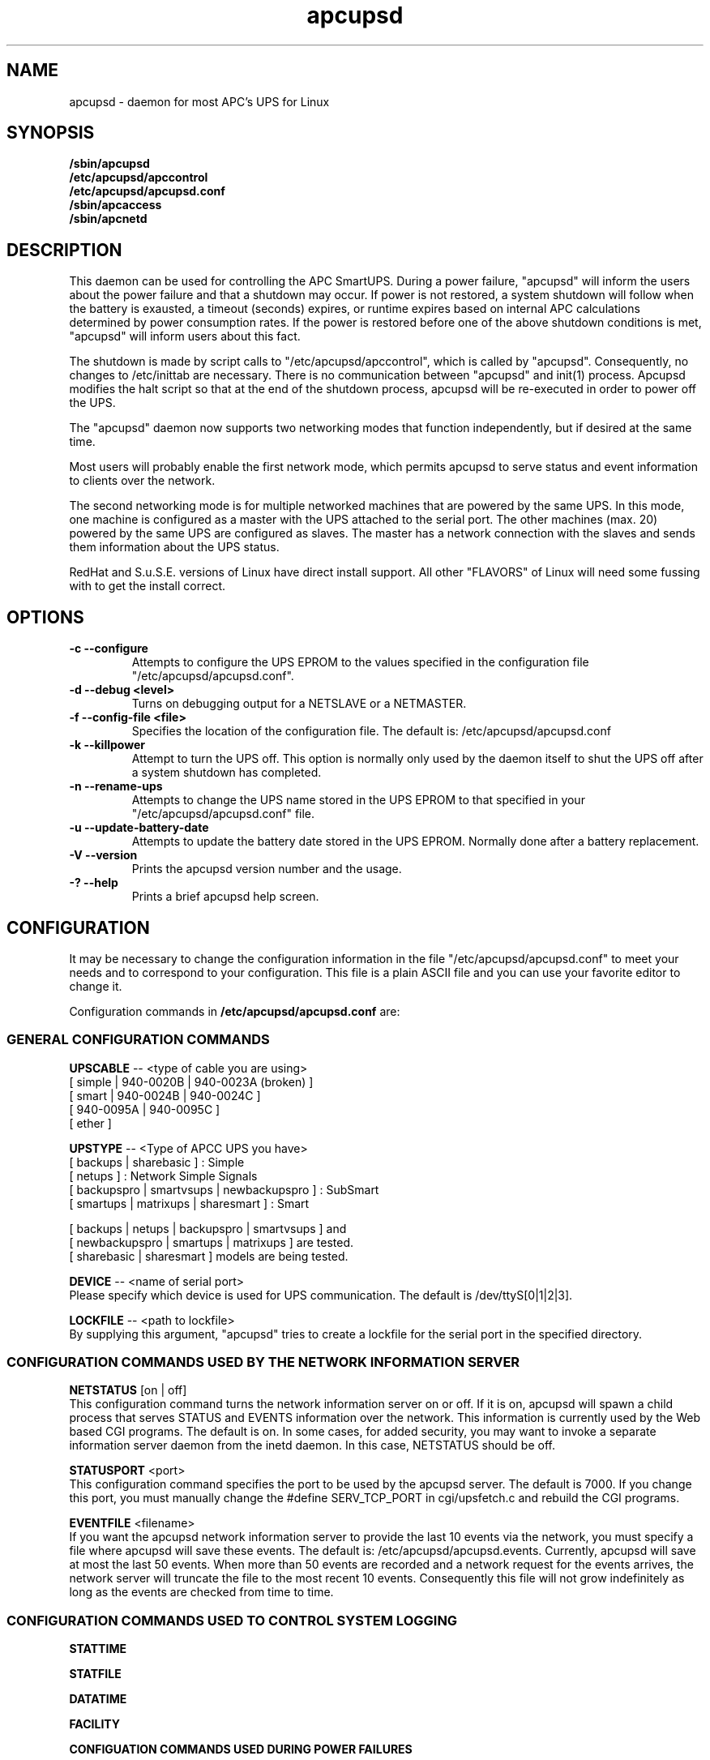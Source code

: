 .\" manual page [] for apcupsd
.\" SH section heading
.\" SS subsection heading
.\" LP paragraph
.\" IP indented paragraph
.\" TP hanging label
.TH apcupsd 8 "APC UPS management under Linux -- November 1999"
.SH NAME
apcupsd \- daemon for most APC's UPS for Linux
.SH SYNOPSIS
.B /sbin/apcupsd 
.br
.B /etc/apcupsd/apccontrol
.br
.B /etc/apcupsd/apcupsd.conf
.br
.B /sbin/apcaccess
.br
.B /sbin/apcnetd
.br
.SH DESCRIPTION
.LP
This daemon can be used for controlling the APC SmartUPS. During a power
failure, "apcupsd" will inform the users about the power failure and
that a shutdown may occur.  If power is not restored, a system shutdown
will follow when the battery is exausted, a timeout (seconds) expires,
or runtime expires based on internal APC calculations determined by
power consumption rates.  If the power is restored before one of the
above shutdown conditions is met, "apcupsd" will inform users about this
fact.

The shutdown is made by script calls to "/etc/apcupsd/apccontrol", which
is called by "apcupsd". Consequently, no changes to /etc/inittab are necessary.
There is no communication between "apcupsd" and init(1) process.
Apcupsd modifies the halt script so that at the end of the shutdown
process, apcupsd will be re-executed in order to power off the UPS.

.LP
The "apcupsd" daemon now supports two networking modes that function
independently, but if desired at the same time.

Most users will probably enable the first network mode, which
permits apcupsd to serve status and event information 
to clients over the network.

The second networking mode is for multiple networked machines that are
powered by the same UPS. In this mode, one machine is configured as a
master with the UPS attached to the serial port.  The other machines
(max.  20) powered by the same UPS are configured as slaves.  The master
has a network connection with the slaves and sends them information
about the UPS status.

.LP
RedHat and S.u.S.E. versions of Linux have direct install support.  All
other "FLAVORS" of Linux will need some fussing with to get the install
correct.
.SH OPTIONS
.TP
.B \-c --configure
Attempts to configure the UPS EPROM to the values specified in the
configuration file "/etc/apcupsd/apcupsd.conf".
.TP
.B \-d --debug <level>
Turns on debugging output for a NETSLAVE or a NETMASTER.
.TP
.B \-f --config-file <file>
Specifies the location of the configuration file.  The default
is: /etc/apcupsd/apcupsd.conf
.TP
.B \-k --killpower
Attempt to turn the UPS off. This option is normally only
used by the daemon itself to shut the UPS off after a
system shutdown has completed.
.TP
.B \-n --rename-ups
Attempts to change the UPS name stored in the UPS EPROM
to that specified in your "/etc/apcupsd/apcupsd.conf" file.
.TP
.B \-u --update-battery-date
Attempts to update the battery date stored in the UPS EPROM. Normally
done after a battery replacement.
.TP
.B \-V --version
Prints the apcupsd version number and the usage.
.TP
.B \-? --help
Prints a brief apcupsd help screen.

.SH CONFIGURATION
It may be necessary to change the configuration information in the file
"/etc/apcupsd/apcupsd.conf" to meet your needs and to correspond to your
configuration.  This file is a plain ASCII file and you can use your
favorite editor to change it. 
.LP 
Configuration commands in 
.B /etc/apcupsd/apcupsd.conf
are:

.LP
.SS GENERAL CONFIGURATION COMMANDS
.LP
.B  UPSCABLE
-- <type of cable you are using>
.br
[ simple | 940-0020B | 940-0023A (broken) ]
.br
[ smart | 940-0024B | 940-0024C ]
.br
[ 940-0095A | 940-0095C ]
.br
[ ether ]
.LP
.B  UPSTYPE
-- <Type of APCC UPS you have>
.br
[ backups | sharebasic ] : Simple
.br
[ netups ] : Network Simple Signals
.br
[ backupspro | smartvsups | newbackupspro ] : SubSmart
.br
[ smartups | matrixups | sharesmart ] : Smart
.LP
[ backups | netups | backupspro | smartvsups ] and 
.br
[ newbackupspro | smartups | matrixups ] are tested.
.br
[ sharebasic | sharesmart ] models are being tested.
.LP
.B  DEVICE
-- <name of serial port>
.br
Please specify which device is used for UPS communication.
The default is /dev/ttyS[0|1|2|3].
.LP
.B  LOCKFILE
-- <path to lockfile>
.br
By supplying this argument, "apcupsd" tries to create a lockfile
for the serial port in the specified directory.



.LP
.SS CONFIGURATION COMMANDS USED BY THE NETWORK INFORMATION SERVER
.LP
.B NETSTATUS 
[on | off]
.br
This configuration command turns the network information server
on or off. If it is on, apcupsd will spawn a child process that
serves STATUS and EVENTS information over the network. This
information is currently used by the Web based CGI programs.
The default is on. In some cases, for added security, you may
want to invoke a separate information server daemon from the inetd
daemon. In this case, NETSTATUS should be off.

.LP
.B STATUSPORT 
<port>
.br
This configuration command specifies the port to be used by the
apcupsd server. The default is 7000. If you change this port,
you must manually change the #define SERV_TCP_PORT in 
cgi/upsfetch.c and rebuild the CGI programs.

.LP
.B EVENTFILE 
<filename>
.br
If you want the apcupsd network information server to provide
the last 10 events via the network, you must specify a
file where apcupsd will save these events. The default is:
/etc/apcupsd/apcupsd.events. Currently, apcupsd will save
at most the last 50 events. When more than 50 events are
recorded and a network request for the events arrives,
the network server will truncate the file to
the most recent 10 events. Consequently this file
will not grow indefinitely as long as the events are
checked from time to time.


.LP
.SS CONFIGURATION COMMANDS USED TO CONTROL SYSTEM LOGGING
.LP
.B STATTIME

.LP
.B STATFILE

.LP
.B DATATIME

.LP
.B FACILITY



.LP
.B CONFIGUATION COMMANDS USED DURING POWER FAILURES
.LP
.B  ANNOY
-- <time in seconds>
.br
Please specify the time in seconds between messages requesting
logged in users to get off the system. This timer starts only when
the UPS is running on batteries.  The default is 300 seconds 
(5 minutes).
.LP
.B  ANNOYDELAY
-- <time in seconds>
.br
Please specify delay time in seconds before apcupsd begins requesting
logged in users to get off the system. This timer starts
only after the UPS is running on batteries.
This timer is reset when the power returns. The default
is 60 seconds.  That is the first warning to log off the
system occurs after 60 seconds on batteries.


.LP
.B  NOLOGON
-- <specifies when apcupsd should create the nologon file>
.br
[ disable | timeout | percent | minutes | always ] are valid types.

Based on Ten (10) percent of a setting.  This allows one to define the
point when the /etc/nologin file is added.  This is important for
allowing systems with BIG UPSes to run as normally until the system
administrator determines the need for dumping users.  The feature also
allows the system administrator to hold the "ANNOY" factor until the
/etc/nologin file is added.

.B disable 
prevents apcupsd from creating the nologin file.

.B timeout 
specifies a specific wait time before creating the nologin file.

.B percent 
specifies the percent battery charge remaining before creating
the nologin file. 

.B minutes 
specifies the battery runtime remaining before creating the
nologin file.

.B always 
causes the nologin file to be immediately created on a power
failure.
.LP
.B  BATTERYLEVEL
-- <percent of battery>
.br
If BATTERYLEVEL is specified, during a power failure, apcupsd will
shutdown the system when the remaining battery charge falls below the
specified percentage.  The default is 5.
.LP
.B  MINUTES
-- <battery runtime in minutes>
.br
If MINUTES is specified, during a power failure, apcupsd will
shutdown the system when the remaining remaining runtime on batteries
as internally calculated by the UPS 
falls below the time specified. The default is 3.

.LP
.B  TIMEOUT
-- <time in seconds>
.br
After a power failure, the system will be shutdown after TIMEOUT seconds
have expired.  Normally for SMARTUPSes, this should be zero so that the
shutdown time will be determined by the battery level or remaining runtime 
(see above). This command is useful for dumb UPSes that do not report
battery level or the remaining runtime. It is also useful for
testing apcupsd in that you can force a rapid shutdown by setting
a small value (e.g. 60) and pulling the plug to the UPS. 

The timeout for the master is always 30 seconds longer than slaves.

.B TIMEOUT, BATTERYLEVEL, and MINUTES
can be set together without problems. The daemon will react to the
first case or test that is valid. Normally SmartUPS users will set
.B TIMEOUT
to zero so that the system is shutdown depending on the 
percentage battery charge remaining 
.B (BATTERYLEVEL)
or the remaining battery runtime
.B (MINUTES).




.LP
.SS CONFIGURATION COMMANDS USED TO SET THE UPS EPROM


The values specified with the following commands are only
used if the 
.B --configure
option is specified on the apcupsd command line, and the UPS is capable
of internal EPROM programming.  In that case, apcupsd attempts to set
the values into the UPSes EPROM.

Under normal operations, the values for these parameters specified
in the configuration file are not used. Instead, they are 
read from the UPS EPROM by apcupsd.

.LP
.B  SENSITIVITY
-- <sets sensitiviy level>
.br
(H)igh, (M)edium, (L)ow

.br
This value determine how sensitive the UPS is to the mains
quality and voltage fluxuations. The more sensitive it is, the
quicker the UPS will switch to battery power when the mains line
quality is bad. Normally, this should be set to H, but if
you find your UPS switching to batteries frequently, you might
want to try a less sensitive setting, providing that your
computer equipment tolerates the poor quality mains.
This value is written to the UPS EPROM when the --configure option is
specified.
Under normal apcupsd operations (no --configure option), apcupsd
will read the value store in the UPS and display it in the
STATUS output.
.LP
.B  WAKEUP
-- <set wakeup delay>
.br
The power restart delay value in [0,60,180,300] in seconds
after the UPS shuts down during a power failure. This
is to prevent the power from coming back on too quickly
after a power down, and is important for those who have 
high RPM drives that need
to spindown before powering them up again.
Some older SCSI models are very sensitive to this problem. 
Default is zero. This value is written to the UPS EPROM when the --configure
option is specified.
Under normal apcupsd operations (no --configure option), apcupsd
will read the value store in the UPS and display it in the
STATUS output.
.LP
.B  SLEEP
-- <set sleep delay>
.br
Delay in [20,180,300,600] seconds before the actual killpower event.
The default is 20. This value is written to the UPS EPROM when the --configure
option is specified.
Under normal apcupsd operations (no --configure option), apcupsd
will read the value store in the UPS and display it in the
STATUS output.
.LP
.B  LOTRANSFER
-- <sets lower limit of ups batt. transfer>
.br
This sets the low line voltage point to switch over to batteries.
There are four values that can be selected, but they vary based on
the UPS model, classification, and manufacture date. Thus a value
ranging from 0-3 are assigned the learned and bubble sorted values.
This value is written to the UPS EPROM when the --configure option is
specified.
Under normal apcupsd operations (no --configure option), apcupsd
will read the value store in the UPS and display it in the
STATUS output.
.LP
.B  HITRANSFER
-- <sets upper limit of ups batt. transfer>
.br
This sets the high line voltage point to switch over to batteries.
.br
There are four values that can be selected, but they vary based on
the UPS model, classification, and manufacture date. Thus a value
ranging from 0-3 are assigned the learned and bubble sorted values.
This value is written to the UPS EPROM when the --configure option is
specified.
Under normal apcupsd operations (no --configure option), apcupsd
will read the value store in the UPS and display it in the
STATUS output.
.LP
.B  RETURNCHARGE
-- <sets min. batt. charge level>
.br
This parameter specifies what battery percentage
charge is necessary before
the UPS will supply power to your equipment after a power down.
There are four values that can be selected, but they vary based on
the UPS model, classification, and manufacture date. Thus a value
ranging from 0-3 are assigned the learned and bubble sorted values.
This value is written to the UPS EPROM when the --configure option is
specified.
Under normal apcupsd operations (no --configure option), apcupsd
will read the value store in the UPS and display it in the
STATUS output.
.LP
.B  BEEPSTATE
-- <sets alarm beep state> 
.br
This parameter tells the UPS when it can sound its audio alarm.
These settings are based on discrete
events related to the remaining capacity of the UPS.

.B 0 
immediately upon power failure

.B T 
power failure + 30 seconds

.B L 
low battery power

.B N 
never
.LP
.B  UPSNAME
-- <string>
.br
This is normally an eight character string, but it currently
only handles seven. This is the UPS name that will be stored
in the UPS EPROM.
This value is written to the UPS EPROM when the --configure option is
specified.
Under normal apcupsd operations (no --configure option), apcupsd
will read the value store in the UPS and display it in the
STATUS output.


.LP
.SS CONFIGURATION COMMANDS FOR SHARING A UPS
.LP
.B  UPSCLASS
-- <class of operation>
.br
[ standalone | shareslave | sharemaster ] and
.br
[ netslave | netmaster ] are valid types.
.br
[ standalone | netslave | netmaster ] are tested classes.
.br
[ shareslave | sharemaster ] classes are being tested.
.LP
The default is "standalone" and should be used for 
all machines powered by the UPS and having a serial port
connection to the UPS, but where there are no other computers
dependent power from the same UPS.  This is the "normal" case.

Use "netmaster", if and only if you have a serial port connection
to the UPS and there are other machines deriving power from the
same UPS. 

Use "netslave" if and only if you have no serial port connection
to the UPS, but you derive power from it.

Use "shareslave" if and
only if you are using a ShareUPS and connected to a BASIC Port with
Simple Signal. 

Use "sharemaster", if and only if you are using a
ShareUPS and connected to the ADVANCED Port Smart Signal control.

.LP
.B  UPSMODE -- 
[ disable | share | net | sharenet ] are valid types.
.br
.LP
[ disable | net ] are the only known and tested classes.
.br
[ share | sharenet ] classes are being tested.
.LP
BETA [ share ] For two or seven (2/7) additional simple signal
ports on a SmartAccessories(tm) (internal/external box) for SmartUPSes.
.LP
.LP
.B  NETTIME
-- <time in seconds>
.br
The rate in seconds that broadcasts information to Slave machines.
This rate is reset if there is a power state change. This value
is now passed to the slaves to sync. the openning of a socket
by the slave for the master.
.LP
.B  NETPORT
-- <TCP|UDP port number>
.br
This unix service port number must be set in the /etc/services file
as follows:
.br
        tab     tab(spacejunk)  tab     tab
.br
name                    (stuff)/xxp             #
.br
.br
apcupsd         NETPORT/tcp             #
.br
apcupsd         NETPORT/udp             #
.LP
.B  MASTER
-- <name of master> for Slave machine.
.br
The name of the master which is authorized to send commands to this slave.
.LP
.B  SLAVE
-- <name of slave(s)> for Master machine.
.br
The name of the slave machine attached to the master.
There can be max. 20 slaves attached to one master.
.LP
.B  USERMAGIC
-- < user defined magic> for Slave machine.
.br
The second level of magic security. It must be (17) characters long
without spaces. This is passed to the master machine during
initialization of sockets. This string should be different for
each and every slave on the network.
.SH SMARTUPS
If you start getting the follow message:
   
.B Emergency -- Batteries Have Failed!
.br
.B Change Them NOW!

Act upon it quickly. It means what it says.

Also, not all "SmartUPS" models are eqaully smart. A non-NET or old
class of "SmartUPS" has a subset of the full UPSlink(TM) language,
and can not be polled for its control codes.
.LP
.SH SHAREUPS
Special note for ShareUPS users,
.B TIMEOUT, BATTERYLEVEL, and MINUTES
are disabled or set to default values. Currently, there is not a known
way of early signals to be sent to BASIC Ports. MINUTES are set to 0.
.SH Hewlett Packard
The HP PowerTrust 2997A UPS has been tested as a "smartups" with cable
Hewlett Packard part number 5061-2575 as "CUSTOM-SMART".
.SH CABLES
.br
First, you will need the cable between APC Smart UPS and PC computer
running Linux. You can use either the special cable which is enclosed with
the PowerChute (TM) software or you can make your own cable connected as
follows:
.LP
        SMART-CUSTOM
.br
        PC (9 pin)      APC (9 pin)
.br
        2 RxD           2
.br
        3 TxD           1
.br
        5 GND           9
.LP 
        SIMPLE-CUSTOM
.br
 DB9/25F PC Side                DB9M UPS Side
.br
  4/20   DTR (5vcc)                  nc    (*)
.br
   8/5   CTS (low-batt)               5    (*)
.br
   2/3   RxD (other line-fail)        3    (*)
.br
   5/7   Ground (Signal)              4
.br
   1/8   CD (line-fail from ups)      2
.br
   7/4   RTS (shutdown ups)           1
.br
  nc/1   Frame/Case Gnd (optional)    9
.LP
List if componets one needs to make this CABLE:
.br
1) One (1) DB9 use solder type connector only.
.br
2) One (1) DB9/25F use solder type connector only.
.br
3) two (2) 4.7K ohm 1/4 watt %5 resistors.
.br
4) one (1) foot of 3/32" (inch) shrink wrap/boot.
.br
5) rosin core solder.
.br
6) three (3) to five (5) feet of 22AWG multi-stranded five
.br
   (5) conductor cable.
.LP
First solder both of the resistors into pin# (4) DB9 or (20) DB25 the DTR. 
This will be used as the Vcc pull-up voltage for testing the outputs on 
any "UPS by APC" ONLY in Simple Signal mode. This may not work on a 
BackUPS Pro if the default communications are Smart Signal mode. This 
cable is valid for "ShareUPS" BASIC Port mode if there are no other cables
that can be gotten.
.LP
Next bend each of the resistors so that one connects to (8) DB9 or (5) DB25 
the CTS (aka battery low signal) and the other to (2) DB9 or (3) DB25 the 
RxD (aka another line fail signal). This line is not currently used, but 
it will be in the near future.
.LP
(*) 8/5 is also wire to pin# 5 on UPS cable side.
.br
(*) 2/3 is also wire to pin# 3 on UPS cable side.
.br
(*) we use the DTR as our +5 volts power for the circuit.
.LP
If you have one of the following cables supplied by APCC,
.B apcupsd
will support off the shelf cables.
.br
940-0020B     Simple Signal Only, all models.
.br
940-0024[B/C]  SmartMode Only, SU and BKPro only.
.br
940-0095[A/C]  PnP (Plug and Play), all models.
.br
940-0023A     Simple Signal UNIX, [BROKEN STILL].
.SH FILES
.B /etc/apcupsd/apcupsd.conf
- configuration file.
.br
.B /etc/apcupsd/apcupsd.status
- STATUS file
.br
.B /etc/apcupsd/apcupsd.events
- where up to the last 50 events are stored
for the network information server.
.SH EVENTS
apcupsd generates events when certain conditions occur 
such as a power failure, batteries exhausted, power return, 
...

These events are sent to the system log, optionally sent
to the temporary events file (/etc/apcupsd/apcupsd.events),
and they also generate a call to /etc/apcupsd/apccontrol
which in turn will call any scripts you have placed in the
/etc/apcupsd directory.

.SH DATA format
If the DATATIME configuration command is set nonzero, 
apcupsd will log a data record at the interval defined
on the DATATIME command. This data record is in a format
similar to the PowerChute data file format.

.SH STATUS format
The STATUS output is in ASCII format and generally there
is a single piece of information on each line output.
The format varies based on the type of UPS that you are using.
.LP
.br
DATE     : time and date of last update
.br
CABLE    : cable type used
.br
UPSMODEL : ups type or signal method
.br
UPSMODE  : tells apcupsd what to check
.br
SHARE    : if ShareUPS is used, this determines what
.LP
.B SmartUPS and MatrixUPS Smart Signals
.br
ULINE    : Current (observed) Input Line Voltage
.br
MLINE    : Max (observed) Input Line Voltage
.br
NLINE    : Min (observed) Input Line Voltage
.br
FLINE    : Line Freq (cycles)
.br
VOUTP    : UPS Output Voltage
.br
LOUTP    : Percent Load of UPS Capacity
.br
BOUTP    : Current Charge Voltage of Batteries
.br
BCHAR    : Batteries Current Charge Percent of Capacity
.br
BFAIL    : UNSIGNED INT CODE (ups state)
.br
UTEMP    : Current UPS Temp. in Degrees Cel.
.br
DIPSW    : Current DIP switch settings for UPS.
.LP
.B Newer BackUPS Pro Smart Signals
.br
ULINE    : Current (observed) Input Line Voltage
.br
MLINE    : Max (observed) Input Line Voltage
.br
NLINE    : Min (observed) Input Line Voltage
.br
FLINE    : Line Freq (cycles)
.br
VOUTP    : UPS Output Voltage
.br
LOUTP    : Percent Load of UPS Capacity
.br
BOUTP    : Current Charge Voltage of Batteries
.br
BCHAR    : Batteries Current Charge Percent of Capacity
.br
BFAIL    : UNSIGNED INT CODE (ups state)
.LP
.B BackUPS Pro and SmartUPS v/s Smart Signals
.br
LINEFAIL : OnlineStatus
.br
BATTSTAT : BatteryStatus
.br
LINEVOLT : LineVoltageState
.br
LASTEVNT : LastEventObserved
.LP
.B BackUPS and NetUPS Simple Signals
.br
LINEFAIL : OnlineStatus
.br
BATTSTAT : BatteryStatus
.LP
.B BackUPS Pro and SmartUPS v/s Smart Signals
.br
OnlineStatus BatteryStatus LineVoltageState
LastEventObserved
.LP
.B BackUPS and NetUPS Simple Signals
.br
OnlineStatus BatteryStatus
.br

.SH SEE ALSO
.B apcstatus
(8) 
.B apcevents
(8) 
.B apcnetd
(8) 


.SH AUTHOR
Andre M. Hedrick <hedrick@astro.dyer.vanderbilt.edu>
.SS Retired Co-AUTHOR
Christopher J. Reimer <reimer@doe.carleton.ca>
.SS The Brave Unnamed PATCH-WORKS and TESTERS
"Daniel Quinlan" <quinlan@pathname.com>
.br
"Tom Kunicki" <kunicki@surgery.wisc.edu>
.br
"Karsten Wiborg" <4wiborg@informatik.uni-hamburg.de>
.br
"Jean-Michel Rouet" <JM.ROUET@maisel-gw.enst-bretagne.fr>
.br
"Chris Adams" <cadams@ro.com>
.br
"Jason Orendorf" <orendorf@sprintmail.com>
.br
"Neil McAllister" <pcm2@sentient.com>
.br
"Werner Panocha" <WPanocha@t-online.de>
.br
"Lee Maisel" <martian@rt66.com>
.br
"Brian Schau" <bsc@fleggaard.dk>
.br
"Riccardo Facchetti" <riccardo@master.oasi.gpa.it>
.SS The Information HELPERS and TESTERS.
"Eric S. Raymond" <esr@snark.thyrsus.com>
.br
"Chris Hanson" <cph@martigny.ai.mit.edu>
.br
"Pavel Alex" <pavel@petrolbank.mldnet.com>
.br
"Theo Van Dinter" <felicity@kluge.net>
.br
"Thomas Porter" <txporter@mindspring.com>
.br
"Alan Davis" <davis@ele.uri.edu>
.br
"Oliver Hvrmann" <ollo@compuserve.com>
.br
"Scott Horton" <Scott.Horton1@bridge.bellsouth.com>
.br
"Matt Hyne" <mhyne@tip.CSIRO.AU>
.br
"Chen Shiyuan" <csy@hjc.edu.sg>
.SS OTHER CREDITS
"Miquel van Smoorenburg" <miquels@drinkel.cistron.nl>
.br
"The Doctor What" <docwhat@itek.net>
.br
"Pavel Korensky" <pavelk@dator3.anet.cz>
.br

.SH BUGS AND LIMITATIONS
.LP
Any and all network modes are not supported yet. There are no known bugs in the
standard stuff.
There are possible bugs in all ShareUPS mode types.
If anyone has had success at all with any ShareUPS models, please report.
.SH EtherUPS/NetUPS
This is fully functional as of version 3.4.0.
